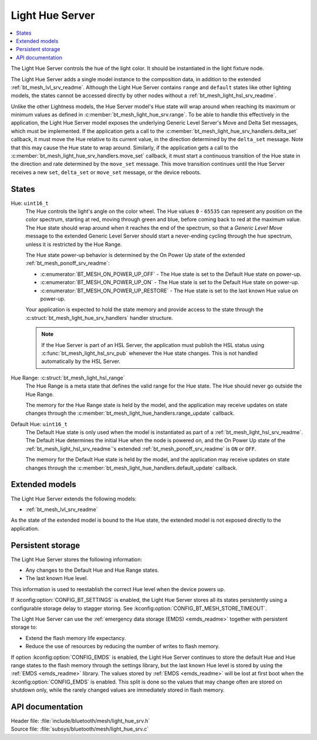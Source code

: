 .. _bt_mesh_light_hue_srv_readme:

Light Hue Server
################

.. contents::
   :local:
   :depth: 2

The Light Hue Server controls the hue of the light color.
It should be instantiated in the light fixture node.

The Light Hue Server adds a single model instance to the composition data, in addition to the extended :ref:`bt_mesh_lvl_srv_readme`.
Although the Light Hue Server contains ``range`` and ``default`` states like other lighting models, the states cannot be accessed directly by other nodes without a :ref:`bt_mesh_light_hsl_srv_readme`.

Unlike the other Lightness models, the Hue Server model's Hue state will wrap around when reaching its maximum or minimum values as defined in :c:member:`bt_mesh_light_hue_srv.range`.
To be able to handle this effectively in the application, the Light Hue Server model exposes the underlying Generic Level Server's Move and Delta Set messages, which must be implemented.
If the application gets a call to the :c:member:`bt_mesh_light_hue_srv_handlers.delta_set` callback, it must move the Hue relative to its current value, in the direction determined by the ``delta_set`` message.
Note that this may cause the Hue state to wrap around.
Similarly, if the application gets a call to the :c:member:`bt_mesh_light_hue_srv_handlers.move_set` callback, it must start a continuous transition of the Hue state in the direction and rate determined by the ``move_set`` message.
This move transition continues until the Hue Server receives a new ``set``, ``delta_set`` or ``move_set`` message, or the device reboots.

States
******

Hue: ``uint16_t``
    The Hue controls the light's angle on the color wheel.
    The Hue values ``0`` - ``65535`` can represent any position on the color spectrum, starting at red, moving through green and blue, before coming back to red at the maximum value.
    The Hue state should wrap around when it reaches the end of the spectrum, so that a *Generic Level Move* message to the extended Generic Level Server should start a never-ending cycling through the hue spectrum, unless it is restricted by the Hue Range.

    The Hue state power-up behavior is determined by the On Power Up state of the extended :ref:`bt_mesh_ponoff_srv_readme`:

    * :c:enumerator:`BT_MESH_ON_POWER_UP_OFF` - The Hue state is set to the Default Hue state on power-up.
    * :c:enumerator:`BT_MESH_ON_POWER_UP_ON` - The Hue state is set to the Default Hue state on power-up.
    * :c:enumerator:`BT_MESH_ON_POWER_UP_RESTORE` - The Hue state is set to the last known Hue value on power-up.

    Your application is expected to hold the state memory and provide access to the state through the :c:struct:`bt_mesh_light_hue_srv_handlers` handler structure.

    .. note::
        If the Hue Server is part of an HSL Server, the application must publish the HSL status using :c:func:`bt_mesh_light_hsl_srv_pub` whenever the Hue state changes.
        This is not handled automatically by the HSL Server.

Hue Range: :c:struct:`bt_mesh_light_hsl_range`
    The Hue Range is a meta state that defines the valid range for the Hue state.
    The Hue should never go outside the Hue Range.

    The memory for the Hue Range state is held by the model, and the application may receive updates on state changes through the :c:member:`bt_mesh_light_hue_handlers.range_update` callback.

Default Hue: ``uint16_t``
    The Default Hue state is only used when the model is instantiated as part of a :ref:`bt_mesh_light_hsl_srv_readme`.
    The Default Hue determines the initial Hue when the node is powered on, and the On Power Up state of the :ref:`bt_mesh_light_hsl_srv_readme`'s extended :ref:`bt_mesh_ponoff_srv_readme` is ``ON`` or ``OFF``.

    The memory for the Default Hue state is held by the model, and the application may receive updates on state changes through the :c:member:`bt_mesh_light_hue_handlers.default_update` callback.

Extended models
****************

The Light Hue Server extends the following models:

* :ref:`bt_mesh_lvl_srv_readme`

As the state of the extended model is bound to the Hue state, the extended model is not exposed directly to the application.

Persistent storage
*******************

The Light Hue Server stores the following information:

* Any changes to the Default Hue and Hue Range states.
* The last known Hue level.

This information is used to reestablish the correct Hue level when the device powers up.

If :kconfig:option:`CONFIG_BT_SETTINGS` is enabled, the Light Hue Server stores all its states persistently using a configurable storage delay to stagger storing.
See :kconfig:option:`CONFIG_BT_MESH_STORE_TIMEOUT`.

The Light Hue Server can use the :ref:`emergency data storage (EMDS) <emds_readme>` together with persistent storage to:

* Extend the flash memory life expectancy.
* Reduce the use of resources by reducing the number of writes to flash memory.

If option :kconfig:option:`CONFIG_EMDS` is enabled, the Light Hue Server continues to store the default Hue and Hue range states to the flash memory through the settings library, but the last known Hue level is stored by using the :ref:`EMDS <emds_readme>` library. The values stored by :ref:`EMDS <emds_readme>` will be lost at first boot when the :kconfig:option:`CONFIG_EMDS` is enabled.
This split is done so the values that may change often are stored on shutdown only, while the rarely changed values are immediately stored in flash memory.

API documentation
******************

| Header file: :file:`include/bluetooth/mesh/light_hue_srv.h`
| Source file: :file:`subsys/bluetooth/mesh/light_hue_srv.c`

.. doxygengroup:: bt_mesh_light_hue_srv
   :project: nrf
   :members:
